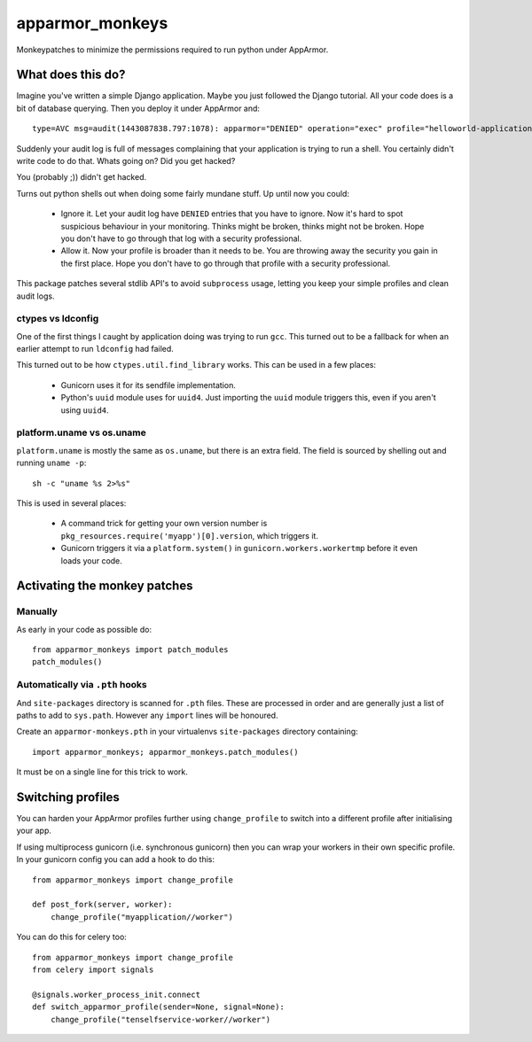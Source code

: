 apparmor_monkeys
================

.. image:: https://codecov.io/github/Jc2k/apparmor_monkeys/coverage.svg?branch=master
   :target: https://codecov.io/github/Jc2k/apparmor_monkeys?branch=master


Monkeypatches to minimize the permissions required to run python under AppArmor.


What does this do?
------------------

Imagine you've written a simple Django application. Maybe you just followed the
Django tutorial. All your code does is a bit of database querying. Then you
deploy it under AppArmor and::

    type=AVC msg=audit(1443087838.797:1078): apparmor="DENIED" operation="exec" profile="helloworld-application" name="/bin/dash" pid=8202 comm="python" requested_mask="x" denied_mask="x" fsuid=999 ouid=0

Suddenly your audit log is full of messages complaining that your application
is trying to run a shell. You certainly didn't write code to do that. Whats
going on? Did you get hacked?

You (probably ;)) didn't get hacked.

Turns out python shells out when doing some fairly mundane stuff. Up until now
you could:

 * Ignore it. Let your audit log have ``DENIED`` entries that you have to
   ignore. Now it's hard to spot suspicious behaviour in your monitoring.
   Thinks might be broken, thinks might not be broken.
   Hope you don't have to go through that log with a security professional.

 * Allow it. Now your profile is broader than it needs to be. You are throwing
   away the security you gain in the first place. Hope you don't have to go
   through that profile with a security professional.

This package patches several stdlib API's to avoid ``subprocess`` usage,
letting you keep your simple profiles and clean audit logs.


ctypes vs ldconfig
~~~~~~~~~~~~~~~~~~

One of the first things I caught by application doing was trying to run
``gcc``. This turned out to be a fallback for when an earlier attempt to run
``ldconfig`` had failed.

This turned out to be how ``ctypes.util.find_library`` works. This can be used
in a few places:

 * Gunicorn uses it for its sendfile implementation.
 * Python's ``uuid`` module uses for ``uuid4``. Just importing the ``uuid``
   module triggers this, even if you aren't using ``uuid4``.


platform.uname vs os.uname
~~~~~~~~~~~~~~~~~~~~~~~~~~

``platform.uname`` is mostly the same as ``os.uname``, but there is an extra
field. The field is sourced by shelling out and running ``uname -p``::

    sh -c "uname %s 2>%s"

This is used in several places:

 * A command trick for getting your own version number is
   ``pkg_resources.require('myapp')[0].version``, which triggers it.
 * Gunicorn triggers it via a ``platform.system()`` in
   ``gunicorn.workers.workertmp`` before it even loads your code.


Activating the monkey patches
-----------------------------

Manually
~~~~~~~~

As early in your code as possible do::

    from apparmor_monkeys import patch_modules
    patch_modules()


Automatically via ``.pth`` hooks
~~~~~~~~~~~~~~~~~~~~~~~~~~~~~~~~

And ``site-packages`` directory is scanned for ``.pth`` files. These are processed in order and are generally just a list of paths to add to ``sys.path``. However any ``import`` lines will be honoured.

Create an ``apparmor-monkeys.pth`` in your virtualenvs ``site-packages`` directory containing::

    import apparmor_monkeys; apparmor_monkeys.patch_modules()

It must be on a single line for this trick to work.


Switching profiles
------------------

You can harden your AppArmor profiles further using ``change_profile`` to switch into a different profile after initialising your app.

If using multiprocess gunicorn (i.e. synchronous gunicorn) then you can wrap
your workers in their own specific profile. In your gunicorn config you can add
a hook to do this::

    from apparmor_monkeys import change_profile

    def post_fork(server, worker):
        change_profile("myapplication//worker")


You can do this for celery too::

    from apparmor_monkeys import change_profile
    from celery import signals

    @signals.worker_process_init.connect
    def switch_apparmor_profile(sender=None, signal=None):
        change_profile("tenselfservice-worker//worker")
